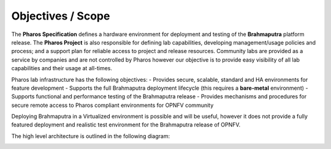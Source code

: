 Objectives / Scope
-------------------

The **Pharos Specification** defines a hardware environment for deployment and testing of the **Brahmaputra** 
platform release. The **Pharos Project** is also responsible for defining lab capabilities, developing 
management/usage policies and process;  and a support plan for reliable access to project and release resources.
Community labs are provided as a service by companies and are not controlled by Pharos however our objective is
to provide easy visibility of all lab capabilities and their usage at all-times.

Pharos lab infrastructure has the following objectives:
- Provides secure, scalable, standard and HA environments for feature development
- Supports the full Brahmaputra deployment lifecycle (this requires a **bare-metal** environment)
- Supports functional and performance testing of the Brahmaputra release
- Provides mechanisms and procedures for secure remote access to Pharos compliant environments for OPNFV community

Deploying Brahmaputra in a Virtualized environment is possible and will be useful, however it does not provide a fully
featured deployment and realistic test environment for the Brahmaputra release of OPNFV.

The high level architecture is outlined in the following diagram:

.. image:: ../images/pharos-archi1.jpg
